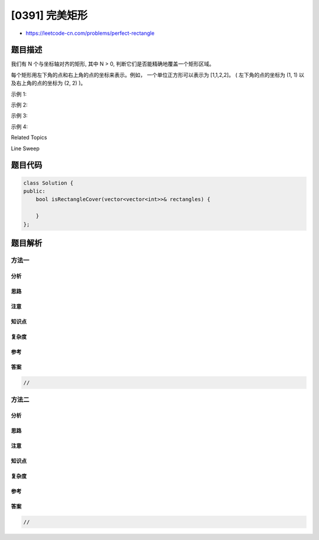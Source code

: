 [0391] 完美矩形
===============

-  https://leetcode-cn.com/problems/perfect-rectangle

题目描述
--------

.. raw:: html

   <p>

我们有 N 个与坐标轴对齐的矩形, 其中 N > 0,
判断它们是否能精确地覆盖一个矩形区域。

.. raw:: html

   </p>

.. raw:: html

   <p>

每个矩形用左下角的点和右上角的点的坐标来表示。例如， 一个单位正方形可以表示为
[1,1,2,2]。 ( 左下角的点的坐标为 (1, 1) 以及右上角的点的坐标为 (2, 2)
)。

.. raw:: html

   </p>

.. raw:: html

   <p>

.. raw:: html

   </p>

.. raw:: html

   <p>

示例 1:

.. raw:: html

   </p>

.. raw:: html

   <pre>rectangles = [
     [1,1,3,3],
     [3,1,4,2],
     [3,2,4,4],
     [1,3,2,4],
     [2,3,3,4]
   ]

   返回 true。5个矩形一起可以精确地覆盖一个矩形区域。
   </pre>

.. raw:: html

   <p>

 

.. raw:: html

   </p>

.. raw:: html

   <p>

.. raw:: html

   </p>

.. raw:: html

   <p>

示例 2:

.. raw:: html

   </p>

.. raw:: html

   <pre>rectangles = [
     [1,1,2,3],
     [1,3,2,4],
     [3,1,4,2],
     [3,2,4,4]
   ]

   返回 false。两个矩形之间有间隔，无法覆盖成一个矩形。
   </pre>

.. raw:: html

   <p>

 

.. raw:: html

   </p>

.. raw:: html

   <p>

.. raw:: html

   </p>

.. raw:: html

   <p>

示例 3:

.. raw:: html

   </p>

.. raw:: html

   <pre>rectangles = [
     [1,1,3,3],
     [3,1,4,2],
     [1,3,2,4],
     [3,2,4,4]
   ]

   返回 false。图形顶端留有间隔，无法覆盖成一个矩形。
   </pre>

.. raw:: html

   <p>

 

.. raw:: html

   </p>

.. raw:: html

   <p>

.. raw:: html

   </p>

.. raw:: html

   <p>

示例 4:

.. raw:: html

   </p>

.. raw:: html

   <pre>rectangles = [
     [1,1,3,3],
     [3,1,4,2],
     [1,3,2,4],
     [2,2,4,4]
   ]

   返回 false。因为中间有相交区域，虽然形成了矩形，但不是精确覆盖。
   </pre>

.. raw:: html

   <div>

.. raw:: html

   <div>

Related Topics

.. raw:: html

   </div>

.. raw:: html

   <div>

.. raw:: html

   <li>

Line Sweep

.. raw:: html

   </li>

.. raw:: html

   </div>

.. raw:: html

   </div>

题目代码
--------

.. code:: cpp

    class Solution {
    public:
        bool isRectangleCover(vector<vector<int>>& rectangles) {

        }
    };

题目解析
--------

方法一
~~~~~~

分析
^^^^

思路
^^^^

注意
^^^^

知识点
^^^^^^

复杂度
^^^^^^

参考
^^^^

答案
^^^^

.. code:: cpp

    //

方法二
~~~~~~

分析
^^^^

思路
^^^^

注意
^^^^

知识点
^^^^^^

复杂度
^^^^^^

参考
^^^^

答案
^^^^

.. code:: cpp

    //
